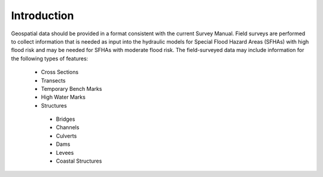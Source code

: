 Introduction
=============
Geospatial data should be provided in a format consistent with the current Survey Manual. 
Field surveys are performed to collect information that is needed as input into the hydraulic models for Special Flood Hazard Areas (SFHAs) with high flood risk and may be needed for SFHAs with moderate flood risk. The field-surveyed data may include information for the following types of features:

 -	Cross Sections
 - 	Transects
 -  Temporary Bench Marks
 -	High Water Marks
 - 	Structures
  - 	Bridges
  -	Channels
  -	Culverts
  -	Dams
  -	Levees
  -	Coastal Structures
